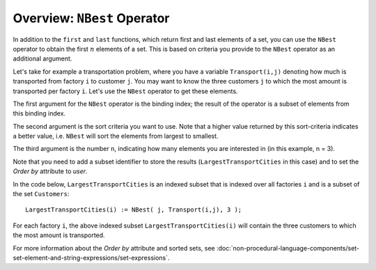 Overview: ``NBest`` Operator
============================

.. meta::
   :description: Selecting the best few elements from a set according to some criterion.
   :keywords: NBest, sort, set, selecting

In addition to the ``first`` and ``last`` functions, which return first and last elements of a set, you can use the ``NBest`` operator to obtain the first :math:`n` elements of a set. This is based on criteria you provide to the ``NBest`` operator as an additional argument.

Let's take for example a transportation problem, where you have a variable ``Transport(i,j)`` denoting how much is transported from factory ``i`` to customer ``j``. You may want to know the three customers ``j`` to which the most amount is transported per factory ``i``. Let's use the ``NBest`` operator to get these elements.

The first argument for the ``NBest`` operator is the binding index; the result of the operator is a subset of elements from this binding index. 

The second argument is the sort criteria you want to use. Note that a higher value returned by this sort-criteria indicates a better value, i.e. ``NBest`` will sort the elements from largest to smallest. 

The third argument is the number ``n``, indicating how many elements you are interested in (in this example, n = 3).

Note that you need to add a subset identifier to store the results (``LargestTransportCities`` in this case) and to set the *Order by* attribute to *user*. 

In the code below, ``LargestTransportCities`` is an indexed subset that is indexed over all factories ``i`` and is a subset of the set ``Customers``::

   LargestTransportCities(i) := NBest( j, Transport(i,j), 3 );

For each factory ``i``, the above indexed subset ``LargestTransportCities(i)`` will contain the three customers to which the most amount is transported.



For more information about the *Order by* attribute and sorted sets, see :doc:`non-procedural-language-components/set-set-element-and-string-expressions/set-expressions`.




